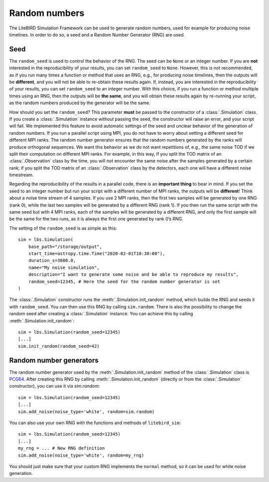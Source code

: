 .. _random-numbers:

Random numbers
==============

The LiteBIRD Simulation Framework can be used to generate random numbers,
used for example for producing noise timelines. In order to do so,
a seed and a Random Number Generator (RNG) are used.

Seed
----

The ``random_seed`` is used to control the behavior of the RNG. The
seed can be ``None`` or an integer number. If you are **not**
interested in the reproducibility of your results, you can set
``random_seed`` to ``None``. However, this is not recommended, as if
you run many times a function or method that uses an RNG, e.g., for
producing noise timelines, then the outputs will be **different**, and
you will not be able to re-obtain these results again. If, instead,
you are interested in the reproducibility of your results, you can set
``random_seed`` to an integer number. With this choice, if you run a
function or method multiple times using an RNG, then the outputs will
be **the same**, and you will obtain these results again by re-running
your script, as the random numbers produced by the generator will be
the same.

How should you set the ``random_seed``? This parameter **must** be
passed to the constructor of a :class:`.Simulation` class. If you
create a :class:`.Simulation` instance without passing the seed, the
constructor will raise an error, and your script will fail. We
implemented this feature to avoid automatic settings of the seed and
unclear behavior of the generation of random numbers. If you run a
parallel script using MPI, you do not have to worry about setting a
different seed for different MPI ranks. The random number generator
ensures that the random numbers generated by the ranks will produce
orthogonal sequences. We want this behavior as we do not want
repetitions of, e.g., the same noise TOD if we split their computation
on different MPI ranks. For example, in this way, if you split the TOD
matrix of an :class:`.Observation` class by the time, you will not
encounter the same noise after the samples generated by a certain
rank; if you split the TOD matrix of an :class:`.Observation` class by
the detectors, each one will have a different noise timestream.

Regarding the reproducibility of the results in a parallel code, there
is an **important thing** to bear in mind. If you set the seed to an
integer number but run your script with a different number of MPI
ranks, the outputs will be **different**! Think about a noise time
stream of 4 samples. If you use 2 MPI ranks, then the first two
samples will be generated by one RNG (rank 0), while the last two
samples will be generated by a different RNG (rank 1). If you then run
the same script with the same seed but with 4 MPI ranks, each of the
samples will be generated by a different RNG, and only the first
sample will be the same for the two runs, as it is always the first
one generated by rank 0’s RNG.

The setting of the ``random_seed`` is as simple as this::

  sim = lbs.Simulation(
      base_path="/storage/output",
      start_time=astropy.time.Time("2020-02-01T10:30:00"),
      duration_s=3600.0,
      name="My noise simulation",
      description="I want to generate some noise and be able to reproduce my results",
      random_seed=12345, # Here the seed for the random number generator is set
  )

The :class:`.Simulation` constructor runs the
:meth:`.Simulation.init_random` method, which builds the RNG and seeds
it with ``random_seed``. You can then use this RNG by calling
``sim.random``. There is also the possibility to change the random
seed after creating a :class:`.Simulation` instance. You can achieve
this by calling :meth:`.Simulation.init_random`::

  sim = lbs.Simulation(random_seed=12345)
  [...]
  sim.init_random(random_seed=42)

Random number generators
------------------------

The random number generator used by the :meth:`.Simulation.init_random`
method of the :class:`.Simulation` class is
`PCG64 <https://numpy.org/doc/stable/reference/random/bit_generators/pcg64.html>`_.
After creating this RNG by calling :meth:`.Simulation.init_random`
(directly or from the :class:`.Simulation` constructor), you can use it
via `sim.random`::

  sim = lbs.Simulation(random_seed=12345)
  [...]
  sim.add_noise(noise_type='white', random=sim.random)

You can also use your own RNG with the functions and methods of
``litebird_sim``::

  sim = lbs.Simulation(random_seed=12345)
  [...]
  my_rng = ... # New RNG definition
  sim.add_noise(noise_type='white', random=my_rng)

You should just make sure that your custom RNG implements the
``normal`` method, so it can be used for white noise generation.

